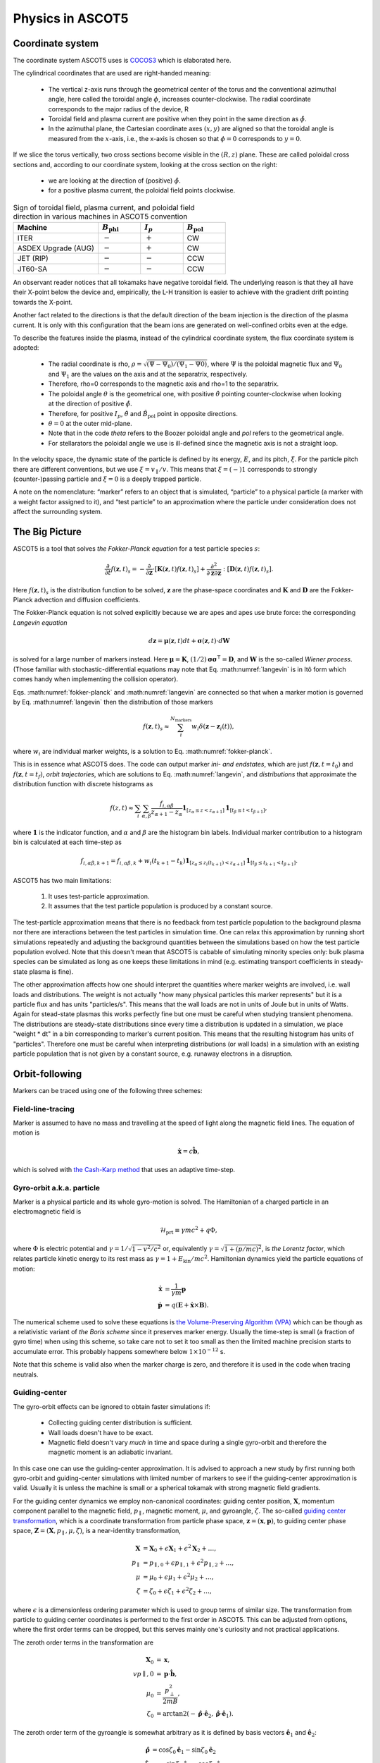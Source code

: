 .. _Physics:

=================
Physics in ASCOT5
=================

Coordinate system
=================

.. default-role:: math

The coordinate system ASCOT5 uses is `COCOS3 <https://www.sciencedirect.com/science/article/abs/pii/S0010465512002962>`_ which is elaborated here.

The cylindrical coordinates that are used are right-handed meaning:

  - The vertical z-axis runs through the geometrical center of the torus and the conventional azimuthal angle, here called the toroidal angle `\phi`, increases counter-clockwise. The radial coordinate corresponds to the major radius of the device, R 
  - Toroidal field and plasma current are positive when they point in the same direction as `\hat{\phi}`.
  - In the azimuthal plane, the Cartesian coordinate axes `(x,y)` are aligned so that the toroidal angle is measured from the `x`-axis, i.e., the x-axis is chosen so that `\phi=0` corresponds to `y=0`.

If we slice the torus vertically, two cross sections become visible in the `(R,z)` plane. These are called poloidal cross sections and, according to our coordinate system, looking at the cross section on the right:

  - we are looking at the direction of (positive) `\hat{\phi}`.
  - for a positive plasma current, the poloidal field points clockwise.

.. list-table:: Sign of toroidal field, plasma current, and poloidal field direction in various machines in ASCOT5 convention
   :widths: 10 5 5 5
   :header-rows: 1

   * - Machine
     - `B_\mathrm{phi}`
     - `I_p`
     - `B_\mathrm{pol}`
   * - ITER
     - `-`
     - `+`
     - CW
   * - ASDEX Upgrade (AUG)
     - `-`
     - `+`
     - CW
   * - JET (RIP)
     - `-`
     - `-`
     - CCW
   * - JT60-SA
     - `-`
     - `-`
     - CCW

An observant reader notices that all tokamaks have negative toroidal field. The underlying reason is that they all have their X-point below the device and, empirically, the L-H transition is easier to achieve with the gradient drift pointing towards the X-point.

Another fact related to the directions is that the default direction of the beam injection is the direction of the plasma current. It is only with this configuration that the beam ions are generated on well-confined orbits even at the edge.

To describe the features inside the plasma, instead of the cylindrical coordinate system, the flux coordinate system is adopted:

  - The radial coordinate is rho, `\rho = \sqrt{(\Psi-\Psi_0) / (\Psi_1 - \Psi0)}`, where `\Psi` is the poloidal magnetic flux and `\Psi_0` and `\Psi_1` are the values on the axis and at the separatrix, respectively.
  - Therefore, \rho=0 corresponds to the magnetic axis and \rho=1 to the separatrix.
  - The poloidal angle `\theta` is the geometrical one, with positive `\hat{\theta}` pointing counter-clockwise when looking at the direction of positive `\hat{\phi}`.
  - Therefore, for positive `I_p`, `\hat{\theta}` and `\hat{B}_\mathrm{pol}` point in opposite directions.
  - `\theta = 0` at the outer mid-plane.
  - Note that in the code *theta* refers to the Boozer poloidal angle and *pol* refers to the geometrical angle.
  - For stellarators the poloidal angle we use is ill-defined since the magnetic axis is not a straight loop.

In the velocity space, the dynamic state of the particle is defined by its energy, `E`, and its pitch, `\xi`. For the particle pitch there are different conventions, but we use `\xi=v_\parallel/v`.
This means that `\xi=(-)1` corresponds to strongly (counter-)passing particle and `\xi=0` is a deeply trapped particle.

A note on the nomenclature: “marker” refers to an object that is simulated, “particle” to a physical particle (a marker with a  weight factor assigned to it), and “test particle” to an approximation where the particle under consideration does not affect the surrounding system.

The Big Picture
===============

ASCOT5 is a tool that solves *the Fokker-Planck equation* for a test particle species `s`:

.. math::
   :name: fokker-planck

   \frac{\partial }{\partial t}f(\mathbf{z},t)_s =
   -\frac{\partial }{\partial \mathbf{z}}\cdot \left[\mathbf{K}(\mathbf{z},t)f(\mathbf{z},t)_s\right]
   +\frac{\partial^2}{\partial\mathbf{z}\partial\mathbf{z}}:\left[\mathbf{D}(\mathbf{z},t)f(\mathbf{z},t)_s\right].

Here `f(\mathbf{z}, t)_s` is the distribution function to be solved, `\mathbf{z}` are the phase-space coordinates and `\mathbf{K}` and `\mathbf{D}` are the Fokker-Planck advection and diffusion coefficients.

The Fokker-Planck equation is not solved explicitly because we are apes and apes use brute force: the corresponding *Langevin equation*

.. math::
   :name: langevin

   d\mathbf{z} = \boldsymbol{\mu}(\mathbf{z},t)dt+ \boldsymbol{\sigma}(\mathbf{z},t)\cdot d\mathbf{W}

is solved for a large number of markers instead.
Here `\boldsymbol{\mu}=\mathbf{K}`, `(1/2)\boldsymbol{\sigma}\boldsymbol{\sigma}^\intercal=\mathbf{D}`, and `\mathbf{W}` is the so-called *Wiener process*.
(Those familiar with stochastic-differential equations may note that Eq. :math:numref:`langevin` is in Itô form which comes handy when implementing the collision operator).

Eqs. :math:numref:`fokker-planck` and :math:numref:`langevin` are connected so that when a marker motion is governed by Eq. :math:numref:`langevin` then the distribution of those markers

.. math::
   :name: marker-distribution

   f(\mathbf{z},t)_s\approx \sum_i^{N_\mathrm{markers}}w_i\delta(\mathbf{z}-\mathbf{z}_i(t)),

where `w_i` are individual marker weights, is a solution to Eq. :math:numref:`fokker-planck`.

This is in essence what ASCOT5 does.
The code can output marker *ini- and endstates*, which are just `f(\mathbf{z},t=t_0)` and `f(\mathbf{z},t=t_f)`, *orbit trajectories*, which are solutions to Eq. :math:numref:`langevin`, and *distributions* that approximate the distribution function with discrete histograms as

.. math::
   :name: marker-histogram

   f(z,t)\approx \sum_i\sum_{\alpha,\beta}\frac{f_{i,\alpha\beta}}{z_{\alpha+1}-z_\alpha}
   \boldsymbol{1}_{[z_\alpha\leq z < z_{\alpha+1}]}\boldsymbol{1}_{[t_\beta\leq t < t_{\beta+1}]},


where `\boldsymbol{1}` is the indicator function, and `\alpha` and `\beta` are the histogram bin labels.
Individual marker contribution to a histogram bin is calculated at each time-step as

.. math::
   :name: marker-contribution

   f_{i,\alpha\beta,k+1} = f_{i,\alpha\beta,k} + w_i(t_{k+1}-t_k) \boldsymbol{1}_{[z_\alpha\leq z_i(t_{k+1}) < z_{\alpha+1}]}\boldsymbol{1}_{[t_\beta\leq t_{k+1}< t_{\beta+1}]}.

ASCOT5 has two main limitations:

  1. It uses test-particle approximation.
  2. It assumes that the test particle population is produced by a constant source.

The test-particle approximation means that there is no feedback from test particle population to the background plasma nor there are interactions between the test particles in simulation time.
One can relax this approximation by running short simulations repeatedly and adjusting the background quantities between the simulations based on how the test particle population evolved.
Note that this doesn't mean that ASCOT5 is cabable of simulating minority species only: bulk plasma species can be simulated as long as one keeps these limitations in mind (e.g. estimating transport coefficients in steady-state plasma is fine).

The other approximation affects how one should interpret the quantities where marker weights are involved, i.e. wall loads and distributions.
The weight is not actually "how many physical particles this marker represents" but it is a particle flux and has units "particles/s".
This means that the wall loads are not in units of Joule but in units of Watts.
Again for stead-state plasmas this works perfectly fine but one must be careful when studying transient phenomena.
The distributions are steady-state distributions since every time a distribution is updated in a simulation, we place "weight * dt" in a bin corresponding to marker's current position.
This means that the resulting histogram has units of "particles".
Therefore one must be careful when interpreting distributions (or wall loads) in a simulation with an existing particle population that is not given by a constant source, e.g. runaway electrons in a disruption.

Orbit-following
===============

Markers can be traced using one of the following three schemes:

Field-line-tracing
******************

Marker is assumed to have no mass and travelling at the speed of light along the magnetic field lines.
The equation of motion is

.. math::
   :name: fieldline-equationsofmotion

   \dot{\mathbf{x}} = c\hat{\mathbf{b}},

which is solved with `the Cash-Karp method <https://doi.org/10.1145/79505.79507>`_ that uses an adaptive time-step.

Gyro-orbit a.k.a. particle
**************************

Marker is a physical particle and its whole gyro-motion is solved.
The Hamiltonian of a charged particle in an electromagnetic field is

.. math::
   :name: gyro-hamiltonian

   \mathcal{H}_\mathrm{prt} \equiv \gamma mc^2 +q \Phi,

where `\Phi` is electric potential and `\gamma = 1/\sqrt{1-v^2/c^2}` or, equivalently `\gamma= \sqrt{1+(p/mc)^2}`, is *the Lorentz factor*, which relates particle kinetic energy to its rest mass as `\gamma=1+E_\mathrm{kin}/mc^2`.
Hamiltonian dynamics yield the particle equations of motion:

.. math::
   :name: gyro-equationsofmotion

    \dot{\mathbf{x}} &= \frac{1}{\gamma m} \mathbf{p}\\
    \dot{\mathbf{p}} &= q\left(\mathbf{E}+\dot{\mathbf{x}}\times\mathbf{B}\right).

The numerical scheme used to solve these equations is `the Volume-Preserving Algorithm (VPA) <https://doi.org/10.1063/1.4916570>`_ which can be though as a relativistic variant of *the Boris scheme* since it preserves marker energy.
Usually the time-step is small (a fraction of gyro time) when using this scheme, so take care not to set it too small as then the limited machine precision starts to accumulate error.
This probably happens somewhere below `1\times10^{-12}` s.

Note that this scheme is valid also when the marker charge is zero, and therefore it is used in the code when tracing neutrals.

Guiding-center
**************

The gyro-orbit effects can be ignored to obtain faster simulations if:

  - Collecting guiding center distribution is sufficient.
  - Wall loads doesn't have to be exact.
  - Magnetic field doesn't vary *much* in time and space during a single gyro-orbit and therefore the magnetic moment is an adiabatic invariant.

In this case one can use the guiding-center approximation.
It is advised to approach a new study by first running both gyro-orbit and guiding-center simulations with limited number of markers to see if the guiding-center approximation is valid.
Usually it is unless the machine is small or a spherical tokamak with strong magnetic field gradients.

For the guiding center dynamics we employ non-canonical coordinates: guiding center position, `\mathbf{X}`, momentum component parallel to the magnetic field, `p_\parallel`, magnetic moment, `\mu`, and gyroangle, `\zeta`.
The so-called `guiding center transformation <https://doi.org/10.1017/S0022377815000744>`_, which is a coordinate transformation from particle phase space, `\mathbf{z}=(\mathbf{x},\mathbf{p})`, to guiding center phase space, `\mathbf{Z}=(\mathbf{X},p_\parallel,\mu,\zeta)`, is a near-identity transformation,

.. math::
   :name: gc-transformation

   \mathbf{X}  &= \mathbf{X}_0 + \epsilon\mathbf{X}_1 + \epsilon^2\mathbf{X}_2 + \ldots, \\
   p_\parallel &= p_{\parallel,0} + \epsilon p_{\parallel,1} + \epsilon^2p_{\parallel,2} + \ldots,\\
   \mu         &= \mu_0 + \epsilon\mu_1 + \epsilon^2\mu_2 + \ldots, \\
   \zeta       &= \zeta_0 + \epsilon\zeta_1 + \epsilon^2\zeta_2 + \ldots,

where `\epsilon` is a dimensionless ordering parameter which is used to group terms of similar size.
The transformation from particle to guiding center coordinates is performed to the first order in ASCOT5.
This can be adjusted from options, where the first order terms can be dropped, but this serves mainly one's curiosity and not practical applications.

The zeroth order terms in the transformation are

.. math::
   :name: gc-transformation0th

   \mathbf{X}_0    &= \mathbf{x},\\
   vp{\parallel,0} &= \mathbf{p}\cdot\hat{\mathbf{b}},\\
   \mu_0           &= \frac{p_\perp^2}{2mB},\\
   \zeta_0         &= \arctan2(-\hat{\boldsymbol{\rho}}\cdot\hat{\mathbf{e}}_2, \hat{\boldsymbol{\rho}}\cdot\hat{\mathbf{e}}_1).

The zeroth order term of the gyroangle is somewhat arbitrary as it is defined by basis vectors `\hat{\mathbf{e}}_1` and `\hat{\mathbf{e}}_2`:

.. math::
   :name: gc-basisvectors

   \hat{\boldsymbol{\rho}}  &=  \cos\zeta_0 \hat{\mathbf{e}}_1 - \sin\zeta_0 \hat{\mathbf{e}}_2\\
   \hat{\boldsymbol{\perp}} &= -\sin\zeta_0 \hat{\mathbf{e}}_1 - \cos\zeta_0 \hat{\mathbf{e}}_2.

These vectors can be chosen arbitrarily as long as `(\hat{\mathbf{e}}_1,\;\hat{\mathbf{e}}_2,\;\hat{\mathbf{b}})` form an orthogonal right-handed system.
Since `\hat{\mathbf{b}}` is fixed, we are free to choose `\hat{\mathbf{e}}_1`.
For cylindrical coordinates in tokamaks, a suitable choice is `\hat{\mathbf{e}}_1 = \hat{\mathbf{b}}\times\hat{\mathbf{z}}` because there is always a toroidal field present.

As for the first order terms, the first-order position-term is the gyro-vector

.. math::
   :name: gc-transformation1stpos

   \mathbf{X}_1=\boldsymbol{\rho}_g
   \equiv \frac{1}{q}\sqrt{\frac{2m\mu_0}{B}}\hat{\mathbf{b}}\times\hat{\mathbf{v}},

which is quite intuitive.
The first-order momentum space terms are less so:

.. math::
   :name: gc-transformation1stmom

   p_{\parallel,1} &= -p_{\parallel,0}\boldsymbol{\rho}_g\cdot\boldsymbol{\kappa}+\frac{m\mu_0}{q}\left( \tau_B+ \mathbf{a}_1:\nabla\hat{\mathbf{b}}\right),\\
   \mu_1           &= \boldsymbol{\rho}_g\cdot \left( \mu_0\nabla\ln B + \frac{p_{\parallel,0}}{mB}\boldsymbol{\kappa} \right)
   -\frac{\mu_0p_{\parallel,0}}{qB}\left( \tau_B + \mathbf{a}_1:\nabla\hat{\mathbf{b}} \right).

Here the dyadic is, `\mathbf{a}_1\equiv -\frac{1}{2}\left(\hat{\boldsymbol{\rho}}\hat{\boldsymbol{\perp}}+\hat{\boldsymbol{\perp}}\hat{\boldsymbol{\rho}}\right)`,
where the vectors `\hat{\boldsymbol{\rho}}` and `\hat{\boldsymbol{\perp}}` form an orthogonal right-handed basis
`(\hat{\boldsymbol{\rho}},\hat{\boldsymbol{\perp}},\hat{\mathbf{b}})` and
`\hat{\boldsymbol{\rho}}=\hat{\mathbf{b}}\times\hat{\mathbf{v}}`.
The magnetic field torsion, `\tau_B= \hat{\mathbf{b}}\cdot \nabla\times\hat{\mathbf{b}}`,
and the magnetic field twist, `\boldsymbol{\kappa} = \hat{\mathbf{b}}\cdot\nabla\hat{\mathbf{b}}`,
are related by the relation, `\nabla\times\hat{\mathbf{b}} = \tau_B\hat{\mathbf{b}} + \hat{\mathbf{b}}\times\boldsymbol{\kappa}`.
Finally, the first order gyroangle term is

.. math::
   :name: gc-transformation1stang

   \zeta_1 = -\boldsymbol{\rho}_g\cdot\mathbf{R} + \frac{p_{\parallel,0}}{qB} \left(\mathbf{a}_2:\nabla\hat{\mathbf{b}}\right) 
   + \frac{\rho_g}{B}\hat{\boldsymbol{\perp}}\cdot\left(\nabla B + \frac{p_{\parallel,0}^2}{2m\mu_0}\boldsymbol{\kappa}\right),

where `\mathbf{R}=\nabla\hat{\mathbf{e}}_1\cdot\hat{\mathbf{e}}_2` is the *Littlejohn's gyrogauge vector* and 

.. math::
   :name: gc-a2

   \mathbf{a}_2\equiv \frac{1}{4}\left(\hat{\boldsymbol{\perp}}\hat{\boldsymbol{\perp}}-\hat{\boldsymbol{\rho}}\hat{\boldsymbol{\rho}}\right).

Once the particle Hamiltonian has undergone the guiding-center transformation, it becomes the guiding center Hamiltonian

.. math::
   :name: gc-hamiltonian

   \mathcal{H}_\mathrm{gc} \equiv \gamma mc^2 +q \Phi(\mathbf{X},t),

where the Lorentz factor in the new coordinates is

.. math::
   :name: gc-gamma

   \gamma = \sqrt{1 + (2/mc^2)\mu B(\mathbf{X},t) + (p_\parallel/mc)^2}.

Note that the Hamiltonian does not depend on `\zeta`, which is as expected since the basis of the guiding center formalism is the decoupling of the gyro-motion, meaning guiding center dynamics must be independent of `\zeta`.
However, the gyroangle can be included as one of the phase space coordinates, for which Hamiltonian dynamics give the following (first-order) `equations of motion <http://dx.doi.org/10.1063/1.2773702>`_

.. math::
   :name: gc-equationsofmotion

   \dot{\mathbf{X}}         &= \frac{p_\parallel}{\gamma m} \frac{\mathbf{B}^*}{B_\parallel^*} + \mathbf{E}^*\times\frac{\hat{\mathbf{b}}}{B_\parallel^*},\\
   \dot{p}_\parallel        &= q\mathbf{E}^*\cdot\frac{\mathbf{B}^*}{B_\parallel^*},\\
   \dot{\boldsymbol{\mu}}   &= 0,\\
   \dot{\boldsymbol{\zeta}} &= \frac{qB}{\gamma m} + \dot{\mathbf{X}}\cdot\left(\mathbf{R} +\frac{\tau_B}{2}\hat{\mathbf{b}}\right),

with the effective fields being defined as

.. math::
   :name: gc-effbande

   \mathbf{B}^*&= \mathbf{B} + \frac{p_\parallel}{q}\nabla\times\hat{\mathbf{b}},\\
   \mathbf{E}^*&= \mathbf{E} -\frac{1}{q}\left( \frac{mc^2\mu}{\gamma}\nabla B -p_\parallel\frac{\partial \hat{\mathbf{b}}}{\partial t} \right),

and `B^*_\parallel=\hat{\mathbf{b}}\cdot\mathbf{B}^*`.

In the code, the guiding-center equations of motion can be solved with either RK4 (fixed time-step) or Cash-Karp (adaptive time-step).
These methods don't preserve the marker energy, but one can choose the time-step to bee small enough so that the resulting error is insignificant.

Note that when tracing guiding centers, the gyro angle is not solved so this information is lost and the transformation back to particle coordinates effectively uses a random gyro angle.

Collisions
==========

The test particle collision operator is based on *the Landau collision operator*, which can be expressed in the form of a Fokker-Planck equation, and the corresponding Langevin equation is

.. math::
   :name: collision-particle

   d\mathbf{p} = -K\mathbf{p}dt + \left(\sqrt{2D_\parallel}\hat{\mathbf{p}}\hat{\mathbf{p}} 
   + \sqrt{2D_\perp}\left(\mathbf{I}-\hat{\mathbf{p}}\hat{\mathbf{p}}\right)\right)\cdot d\mathbf{W},

where we have assumed that the background plasma is isotropic.
By further assuming that the plasma is Maxwellian, the advection coefficient, parallel diffusion coefficient and perpendicular diffusion coefficient have the explicit forms

.. math::
   :name: collision-coefficients

   K(v)           &= \sum_b\left(1+\frac{m}{m_b}\right)\frac{2\Gamma_{b}}{m^2 v_b^2}\frac{G(v/v_b)}{v},\\
   D_\parallel(v) &= \sum_b\frac{\Gamma_{b}}{v}G(v/v_b),\\
   D_\perp(v)     &= \sum_b\frac{1}{2}\frac{\Gamma_{b}}{v}\left(\mathrm{erf}(v/v_b)-G(v/v_b)\right),

where `\Gamma_{b}=n_bq^2q_b^2\ln\Lambda/4\pi\epsilon_0^2` (where `q` is charge, `\ln\Lambda` is the Coulomb logarithm and `\epsilon_0` is the vacuum permittivity) and the special functions `\mathrm{erf}(x)` and `G(x)` are the *error function*,

.. math::
   :name: errorfun

   \mathrm{erf}(x) \equiv \frac{2}{\sqrt{\pi}}\int_0^x e^{-s^2} ds,

and the *Chandrasekhar function*,

.. math::
   :name: chandrasekhar

   G(x) = \frac{\mathrm{erf}(x)-\mathrm{erf}'(x)}{2x^2} = \frac{\mathrm{erf}(x)-\frac{2x}{\sqrt{\pi}} e^{-x^2}}{2x^2}.

Note that the collision operator here is non-relativistic.
A relativistic variant exists but hasn't been implemented yet due to lack of interest.

The collision operator above is used in the gyro-orbit simulations.
The guiding-center test particle collision operator is given by three equations

.. math::
   :name: collision-gc

   dp          &= Q dt + \sqrt{2 D_\parallel} dW_p,\\
   d\xi        &= -\xi \nu dt + \sqrt{(1-\xi^2)\nu}dW_\xi, \\
   d\mathbf{X} &= \sqrt{2 D_\mathbf{X}}(\mathbf{I}-\hat{\mathbf{b}}\hat{\mathbf{b}})\cdot d\mathbf{W}_\mathbf{X},

where `W_p`, `W_\xi`, and `\mathbf{W}_\mathbf{X}` are independent Wiener processes.
The pitch collision frequency `\nu=\frac{2D_\perp}{p^2}` must be much smaller than the gyro-motion or otherwise the guiding-center approximation is broken by the collisions.
The drag term is given by

.. math::
   :name: collision-q

   Q=-Fp+\frac{\partial D_\parallel}{\partial p} +2\frac{D_\parallel}{p},

where

.. math::
   :name: collision-f

   F=\sum_b\frac{2\Gamma_{b}}{m^2 v_b^2}\frac{G(v/v_b)}{v}.

The spatial diffusion coefficient corresponding to the classical diffusion is

.. math::
   :name: collision-dx

   D_\mathbf{X} = \left[(D_\parallel - D_\perp)\frac{1-\xi^2}{2} + D_\perp\right]\frac{c^2}{\omega_g}.

The guiding center collision operator is obtained by transforming the particle Fokker-Planck equation to the guiding-center phase-space and performing gyro-averaging for the result.
Therefore collisions make the gyro angle intractable in guiding center simulations.
Furthermore, the guiding center collision operator uses a different set of momentum coordinates, `(p,\xi)`, than what is used in the orbit-following, `(p_\parallel,\mu)`.
This is because the collision operator cannot be diagonalized (which is desired for the numerical implementation) in the latter set of coordinates.
Note that in the code it is possible to toggle individual components in the guiding-center collision operator, which is useful e.g. if one wishes to isolate the effects of the pitch angle scattering on particle transport.

The collisions are applied separately in the code right after the orbit-step has been taken.
Physics-wise these should be evaluated simultaneously with the deterministic motion due to the Lorentz force residing inside the advection coefficient `\mathrm{K}`, but for practical applications this is not feasible.
This is because the orbit-integration requires a high-order numerical scheme whereas those schemes does not exist or they are overly complicated in case of stochastic differential equations.

The collisions in the particle picture are solved with the Euler-Maruyama method (a SDE version of the Euler method),

.. math::
   :name: eulermaruyama

   \mathbf{p}^{k+1} = \mathbf{p}^k - K\mathbf{p}^k\Delta t
   + \sqrt{2D_\parallel\Delta t}(\hat{\mathbf{p}}\cdot\boldsymbol{\beta})\hat{\mathbf{p}},
   + \sqrt{2D_\perp\Delta t}(\boldsymbol{\beta}-(\hat{\mathbf{p}}\cdot\boldsymbol{\beta})\hat{\mathbf{p}}).

Here `\boldsymbol{\beta}` is a random vector whose values are sampled from the Normal distribution.
In the guiding center picture, the collisions are resolved with the Euler-Maruyama methdon when a fixed time-step is used.
For the adaptive step it is necessary to use a higher-order method, for which we have chosen the Milstein method,

.. math::
   :name: milstein

   p^{k+1} &= p^k + Q \Delta t + \sqrt{2 D_\parallel } \Delta W_p
   + \frac{1}{2} \frac{\partial D_\parallel}{\partial p} \left((\Delta W_p)^2 - \Delta t\right), \\
   \xi^{k+1} &= \xi^k - \xi\nu\Delta t + \sqrt{(1-\xi^2)\nu}W_\xi
   - \frac{1}{2} \xi \nu \left((\Delta W_\xi)^2 - \Delta t\right).

The spatial component is still resolved with the Euler-Maruyama method.

If a time-step is rejected, it is not enough to simply repeat the time-step with a smaller `\Delta t`.
This is because we have already realized a value for the Wiener process `W(t)`.
Those values must be stored because if we have an interval `[t0, t1]` where Wiener processes has been realized on both ends, the values on the interval are not normally distributed with zero mean and variance $\Delta t$.
Instead the mean and the variance are given by the so-called Brownian bridge:

.. math::
   :name: brownianbridge

   E[W(t)]   &= W(t_0)+(W(t_1)-W(t_0))\frac{t-t_0}{t_1-t_0}, \\
   Var[W(t)] &= \frac{(t-t_0)(t_1-t)}{t_1-t_0}.

In other words, whenever a time-step is rejected, the generated Wiener process is stored and used to generate new values until the simulation passes that moment.

Finally, the collision operator have to deal with pitch being limited to range `[-1,1]` and the guiding center collision coefficients diverging at `p=0`.
These are dealt with by using reflecting boundary conditions for pitch and for momentum at some small value of `p` (a fraction of thermal momentum).


Wall model
==========

Wall model is either 2D contour or 3D mesh consisting of triangles.
If a straight line from marker initial position (at the beginning of the time-step) to its final position intersects the contour or one of the wall elements, a collision with the wall is recorded and simulation for that marker is terminated.

The collision algorithm in 2D is straight-forward: the wall is assumed to form a closed loop (and this is enforced by the code) and on each time-step `a winding number <https://www.engr.colostate.edu/~dga/documents/papers/point_in_polygon.pdf>`_ is calculated to determine if the marker is inside the wall polygon or not.
If the marker is outside, an algorithm is used to find which wall element the marker intersected.

In 3D, the bounding box of the wall model is divided along the axes into eight identical boxes which are then successively divided into smaller and smaller boxes for a fixed number of times.
This so-called `octree <https://en.wikipedia.org/wiki/Octree>`_ structure is used in the simulation to perform collision checks only with the elements that are in the same box as the marker.
The intersection between the line segment and the wall triangle is found with `the Möller–Trumbore algorithm <https://en.wikipedia.org/wiki/M%C3%B6ller%E2%80%93Trumbore_intersection_algorithm>`_.

Atomic reactions
================

Currently atomic reactions are only available when using the gyro-orbit simulation mode.

TBD

Neutral beam injection
======================

Neutral markers are generated from the injector geometry using the beamlet-based model.
Ballistic trajectories of the neutral markers are then traced until i) the marker is ionized ii) the marker has intersected the wall.

WIP

Fusion source
=============

TBD

Magnetic field interpolation
============================

ASCOT5 uses modular inputs meaning that there are no specific way that inputs are interpolated during the simulation and new schemes can be included with tolerable effort.
However, the magnetic field data has huge impact on how accurate are the results are and how fast are the the simulations.
Therefore we review the magnetic field interpolation schemes here.
See here for details on other inputs.

One of the input types is the analytical representation of a tokamak field, which is fast and super-accurate, but rarely useful.
More commonly used input is the axisymmetric tokamak field, where the field is interpolated in two parts.
First the equilibrium component is evaluated from the poloidal flux `psi`,

.. math::
   :name: b2ds

   B_R &= -\frac{1}{R}\frac{\partial\psi}{\partial z},\\
   B_z &=  \frac{1}{R}\frac{\partial\psi}{\partial R},

and then we include `B_\mathrm{phi}` by interpolating values tabulated in `(R,z)` grid with cubic splines.
It is also possible to include tabulated values of `B_R` and `B_z` and sum those with Eq. :math:numref:`b2ds`, but this is rarely used as usually the poloidal field is completely defined by `psi`.
One possible use case is when `psi` is of poor quality and it is scaled so that it doesn't contribute to `\mathbf{B}_\mathrm{pol}` (but it can still be used to evaluate `\rho`), and the field is completely interpolated from the tabulated values of `\mathbf{B}`.

In 3D, the magnetic field evaluation works in a similar fashion except now `\mathbf{B}` is tabulated in `(R,\phi,z)` grid and `B_R` and `B_z` are usually non-zero as they contain the perturbation components.


Interaction with MHD modes
==========================

In the simulation it is possible to introduce EM-perturbations `\tilde{\mathbf{A}} = \alpha\mathbf{B}` and `\tilde{\Phi}` of the form

.. math::
   :name: mhd-alphaphidefinition

   \alpha       &= \sum_{nm} \lambda_{nm} \alpha_{nm}(\rho, t) \cos\left(n\zeta-m\theta-\omega_{nm}t\right),\\
   \tilde{\Phi} &= \sum_{nm} \lambda_{nm} \Phi_{nm}(\rho, t)   \cos\left(n\zeta-m\theta-\omega_{nm}t\right),

where `n` is toroidal mode number, `m` is poloidal mode number, `\omega_{nm}` is mode frequency, and `\alpha_{nm}` and `\Phi_{nm}` are mode eigenfunctions that may or may not depend on time.
The mode amplitude `\lambda_{nm}` is a scaling factor used to adjust `\tilde{B}/B` to a desired value.
The perturbations are evaluated in straight-field line coordinates `(\psi(\rho),\theta,\zeta)`, which are discussed separately below.

Mapping to straight-field-line coordinates
******************************************

During the simulation, the marker cylindrical coordinates are mapped to straight-field line coordinates if the MHD perturbations are enabled.
This mapping is implemented only for stationary tokamak fields and we further assume that the field is axisymmetric (but these can be used in non-axisymmetric fields as well).
Our choice of the coordinate system are the Boozer coordinates `(\psi,\theta,\zeta)`, where `\psi` is the poloidal flux, `\theta` is the Boozer poloidal angle which points in same direction as the geometrical poloidal angle `\theta_\mathrm{geo}` (counter-clockwise when looking at the same direction as positive `\hat{\phi}`, and `\zeta = \phi - \nu` is the Boozer toroidal angle with the same positive direction as the cylindrical toroidal angle.
Both Boozer angular coordinates have the periodicity of `2\pi`.
To faciliate the mapping in run-time, we precalculate `\theta(\rho,\theta_\mathrm{geo})` and `\nu(\rho,\theta)` in an uniform grid and use the tabulated values together with the cubic-spline interpolation to perform the mapping.

The computation of `\theta` and `\nu` is based on `these notes <https://youjunhu.github.io/research_notes/tokamak_equilibrium.pdf>`_ and is performed as follows.
First we find an equicontour of `\psi` on the `(R,z)` plane.
This process might fail near the axis or very close to the separatrix, which is why it is possible to set limits `[\rho_\mathrm{min},\rho_\mathrm{max}]` where the Boozer coordinates are defined.

The coordinate transformation requires the calculation of the Boozer Jacobian,

.. math::
   :name: boozer-jacobian

   J = \frac{I+qg}{B^2},

where `q(\psi)` is the safety factor, `g=RB_\mathrm{phi}`, and `I(\psi)` is toroidal current function that is related to enclosed plasma current as `I_p(\psi) = (2\pi/\mu_0)I(\psi)`, where `\mu_0` is the magnetic constant.
The safetu factor and the toroidal current function are evaluated using line integrals, where the integration starts from the outer mid-plane and proceeds in the same direction as `\hat{\theta}_\mathrm{geo}`:

.. math::
   :name: boozer-Iqg

   q &= \frac{1}{2\pi}\oint  \mathbf{B}_\mathrm{pol}\cdot d\mathbf{l},\\
   I &= \frac{1}{2\pi}\oint \frac{g}{R^2B^2_\mathrm{pol}} \mathbf{B}_\mathrm{pol}\cdot d\mathbf{l}.

Now the Boozer poloidal angle can be evaluated as

.. math::
   :name: boozer-theta

   \theta(\psi,\theta_\mathrm{geo}) = \frac{1}{2\pi}\int_0^{\theta_\mathrm{geo}} \frac{1}{JB^2_\mathrm{pol}}  \mathbf{B}_\mathrm{pol}\cdot d\mathbf{l},

and the Boozer toroidal angle with

.. math::
   :name: boozer-nu

   \nu(\psi,\theta) = -\frac{1}{2\pi}\int_0^\theta \frac{g}{R^2B^2_\mathrm{pol}} \mathbf{B}_\mathrm{pol} + q\theta

where q is the local safety factor.

The accuracy of the transformation can be assessed by verifying that `JB^2` is a flux surface function and `\mathbf{B}` is correct when these are evaluated using the Boozer coordinates:

.. math::
   :name: boozer-bvec

   \mathbf{B} &= q\nabla\theta\times\nabla\psi + \nabla\psi\times\nabla\zeta, \\
   J^{-1}     &= \nabla\theta\times\nabla\zeta\cdot\nabla\psi.

Including MHD in orbit-following
********************************

The perturbation is included in simulations when calculating the orbit-following part.
In gyro-orbit and field lines simulations, the pertubation components `\tilde{\mathbf{B}}` and `\tilde{\mathbf{E}}` are computed and directly added to the background field when solving the equations of motion.
Note that in the field-line simulations, the time is frozen so that the modes are not rotating and constructing field-line Poincaré plots show a snapshot of the field structure.

For the guiding center simulations, the perturbation is included by modifying the effective potentials, Eq. :math:numref:`gc-effbande`:

.. math::
   :name: mhd-effbande

   \mathbf{B}^{**}&= \mathbf{B}^{ *} + \nabla\times(\alpha\mathbf{B}), \\
   \mathbf{E}^{**}&= \mathbf{E}^{ *} - \frac{\partial \alpha\mathbf{B}}{\partial t} - \nabla\tilde{\Phi}

If the modes are rapidly rotating so that the electrons are able to balance any electric field parallel to the field lines, we have a condition `E_\parallel=0` which makes the magnetic and electric perturbations co-dependent:

.. math::
   :name: mhd-alphafromphi

   \omega_{nm}\alpha_{nm} = \frac{nq - m}{I+gq}\Phi_{nm}.

This is not enforced in the code so ensuring it is user's responsibility.

Another useful property is the conservation of

.. math::
   :name: mhd-h

   K = H - \omega_n P / n,

where `H` is the Hamiltonian and `P` canonical angular toroidal momentum.

Backward Monte-Carlo
====================

This section is not done yet, but you can find the reference `here <https://iopscience.iop.org/article/10.1088/1741-4326/ac3a1b>`_.
